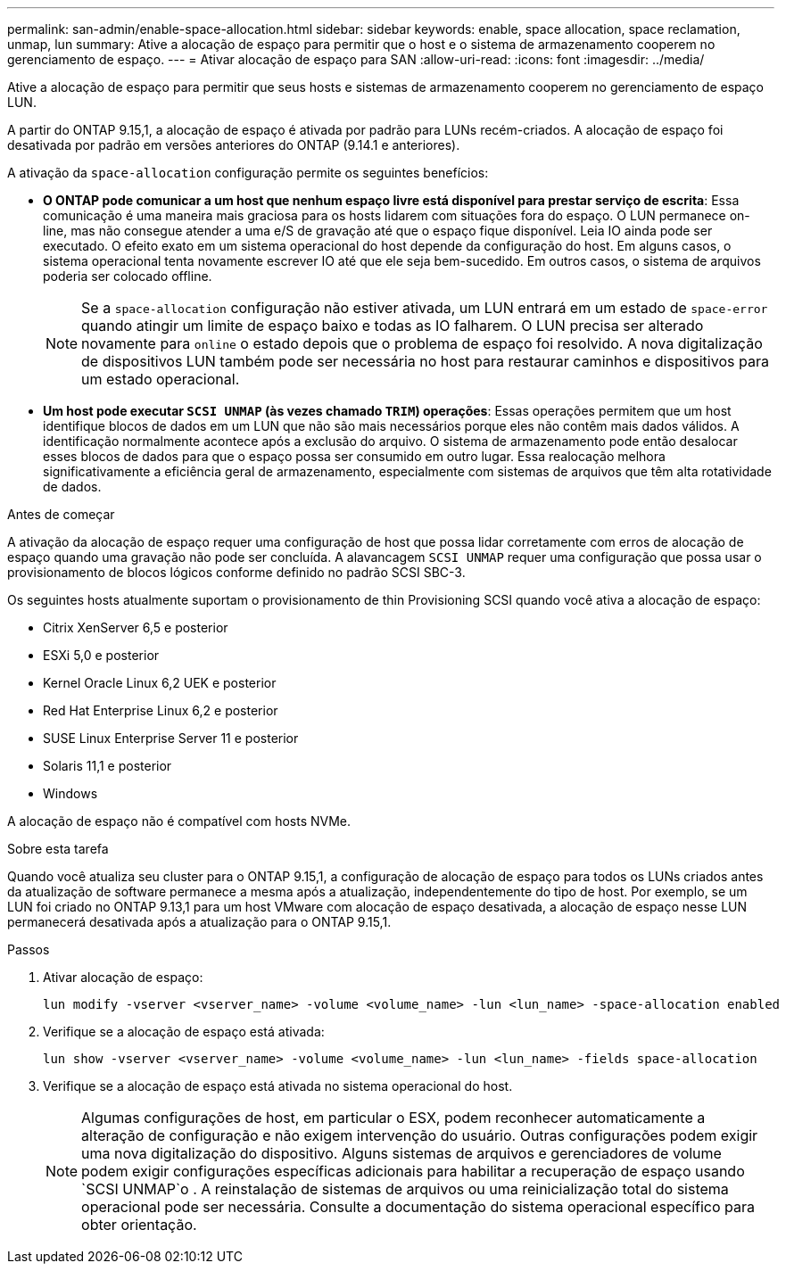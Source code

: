 ---
permalink: san-admin/enable-space-allocation.html 
sidebar: sidebar 
keywords: enable, space allocation, space reclamation, unmap, lun 
summary: Ative a alocação de espaço para permitir que o host e o sistema de armazenamento cooperem no gerenciamento de espaço. 
---
= Ativar alocação de espaço para SAN
:allow-uri-read: 
:icons: font
:imagesdir: ../media/


[role="lead"]
Ative a alocação de espaço para permitir que seus hosts e sistemas de armazenamento cooperem no gerenciamento de espaço LUN.

A partir do ONTAP 9.15,1, a alocação de espaço é ativada por padrão para LUNs recém-criados. A alocação de espaço foi desativada por padrão em versões anteriores do ONTAP (9.14.1 e anteriores).

A ativação da `space-allocation` configuração permite os seguintes benefícios:

* *O ONTAP pode comunicar a um host que nenhum espaço livre está disponível para prestar serviço de escrita*: Essa comunicação é uma maneira mais graciosa para os hosts lidarem com situações fora do espaço. O LUN permanece on-line, mas não consegue atender a uma e/S de gravação até que o espaço fique disponível. Leia IO ainda pode ser executado. O efeito exato em um sistema operacional do host depende da configuração do host. Em alguns casos, o sistema operacional tenta novamente escrever IO até que ele seja bem-sucedido. Em outros casos, o sistema de arquivos poderia ser colocado offline.
+

NOTE: Se a `space-allocation` configuração não estiver ativada, um LUN entrará em um estado de `space-error` quando atingir um limite de espaço baixo e todas as IO falharem. O LUN precisa ser alterado novamente para `online` o estado depois que o problema de espaço foi resolvido. A nova digitalização de dispositivos LUN também pode ser necessária no host para restaurar caminhos e dispositivos para um estado operacional.

* *Um host pode executar `SCSI UNMAP` (às vezes chamado `TRIM`) operações*: Essas operações permitem que um host identifique blocos de dados em um LUN que não são mais necessários porque eles não contêm mais dados válidos. A identificação normalmente acontece após a exclusão do arquivo. O sistema de armazenamento pode então desalocar esses blocos de dados para que o espaço possa ser consumido em outro lugar. Essa realocação melhora significativamente a eficiência geral de armazenamento, especialmente com sistemas de arquivos que têm alta rotatividade de dados.


.Antes de começar
A ativação da alocação de espaço requer uma configuração de host que possa lidar corretamente com erros de alocação de espaço quando uma gravação não pode ser concluída. A alavancagem `SCSI UNMAP` requer uma configuração que possa usar o provisionamento de blocos lógicos conforme definido no padrão SCSI SBC-3.

Os seguintes hosts atualmente suportam o provisionamento de thin Provisioning SCSI quando você ativa a alocação de espaço:

* Citrix XenServer 6,5 e posterior
* ESXi 5,0 e posterior
* Kernel Oracle Linux 6,2 UEK e posterior
* Red Hat Enterprise Linux 6,2 e posterior
* SUSE Linux Enterprise Server 11 e posterior
* Solaris 11,1 e posterior
* Windows


A alocação de espaço não é compatível com hosts NVMe.

.Sobre esta tarefa
Quando você atualiza seu cluster para o ONTAP 9.15,1, a configuração de alocação de espaço para todos os LUNs criados antes da atualização de software permanece a mesma após a atualização, independentemente do tipo de host. Por exemplo, se um LUN foi criado no ONTAP 9.13,1 para um host VMware com alocação de espaço desativada, a alocação de espaço nesse LUN permanecerá desativada após a atualização para o ONTAP 9.15,1.

.Passos
. Ativar alocação de espaço:
+
[source, cli]
----
lun modify -vserver <vserver_name> -volume <volume_name> -lun <lun_name> -space-allocation enabled
----
. Verifique se a alocação de espaço está ativada:
+
[source, cli]
----
lun show -vserver <vserver_name> -volume <volume_name> -lun <lun_name> -fields space-allocation
----
. Verifique se a alocação de espaço está ativada no sistema operacional do host.
+

NOTE: Algumas configurações de host, em particular o ESX, podem reconhecer automaticamente a alteração de configuração e não exigem intervenção do usuário. Outras configurações podem exigir uma nova digitalização do dispositivo. Alguns sistemas de arquivos e gerenciadores de volume podem exigir configurações específicas adicionais para habilitar a recuperação de espaço usando `SCSI UNMAP`o . A reinstalação de sistemas de arquivos ou uma reinicialização total do sistema operacional pode ser necessária. Consulte a documentação do sistema operacional específico para obter orientação.


